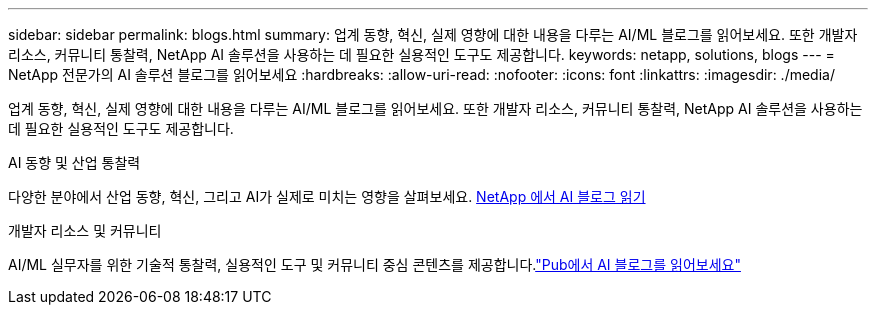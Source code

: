 ---
sidebar: sidebar 
permalink: blogs.html 
summary: 업계 동향, 혁신, 실제 영향에 대한 내용을 다루는 AI/ML 블로그를 읽어보세요. 또한 개발자 리소스, 커뮤니티 통찰력, NetApp AI 솔루션을 사용하는 데 필요한 실용적인 도구도 제공합니다. 
keywords: netapp, solutions, blogs 
---
= NetApp 전문가의 AI 솔루션 블로그를 읽어보세요
:hardbreaks:
:allow-uri-read: 
:nofooter: 
:icons: font
:linkattrs: 
:imagesdir: ./media/


[role="lead"]
업계 동향, 혁신, 실제 영향에 대한 내용을 다루는 AI/ML 블로그를 읽어보세요. 또한 개발자 리소스, 커뮤니티 통찰력, NetApp AI 솔루션을 사용하는 데 필요한 실용적인 도구도 제공합니다.

.AI 동향 및 산업 통찰력
다양한 분야에서 산업 동향, 혁신, 그리고 AI가 실제로 미치는 영향을 살펴보세요. link:++https://www.netapp.com/blog/#t=Blogs&sort=%40publish_date_mktg%20descending&layout=card&f:@facet_language_mktg=["영어"] &f:@facet_soultion_mktg=[AI, 분석, 인공지능]++[ NetApp 에서 AI 블로그 읽기^]

.개발자 리소스 및 커뮤니티
AI/ML 실무자를 위한 기술적 통찰력, 실용적인 도구 및 커뮤니티 중심 콘텐츠를 제공합니다.link:https://netapp.io/category/ai-ml/["Pub에서 AI 블로그를 읽어보세요"^]
